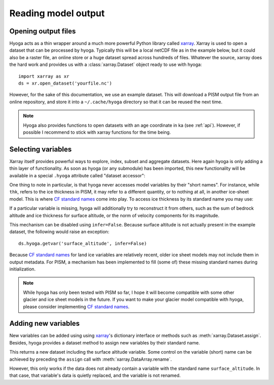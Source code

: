 .. Copyright (c) 2021-2022, Julien Seguinot (juseg.github.io)
.. GNU General Public License v3.0+ (https://www.gnu.org/licenses/gpl-3.0.txt)

.. in v0.3 this may move to datasets/opening - Opening local files

Reading model output
====================

Opening output files
--------------------

Hyoga acts as a thin wrapper around a much more powerful Python library called
xarray_. Xarray is used to open a dataset that can be processed by hyoga.
Typically this will be a local netCDF file as in the example below, but it
could also be a raster file, an online store or a huge dataset spread across
hundreds of files. Whatever the source, xarray does the hard work and provides
us with a :class:`xarray.Dataset` object ready to use with hyoga::

   import xarray as xr
   ds = xr.open_dataset('yourfile.nc')

However, for the sake of this documentation, we use an example dataset. This
will download a PISM output file from an online repository, and store it into a
``~/.cache/hyoga`` directory so that it can be reused the next time.

.. plot::
   :context:
   :nofigs:

   import hyoga.open
   ds = hyoga.open.example('pism.alps.out.2d.nc')

.. note::

   Hyoga also provides functions to open datasets with an age coordinate in ka
   (see :ref:`api`). However, if possible I recommend to stick with xarray
   functions for the time being.

Selecting variables
-------------------

Xarray itself provides powerful ways to explore, index, subset and aggregate
datasets. Here again hyoga is only adding a thin layer of functionality. As
soon as hyoga (or any submodule) has been imported, this new functionality will
be available in a special ``.hyoga`` attribute called "dataset accessor":

.. plot::
   :context:
   :nofigs:

   ds.hyoga

One thing to note in particular, is that hyoga never accesses model variables
by their "short names". For instance, while ``thk``, refers to the ice
thickness in PISM, it may refer to a different quantity, or to nothing at all,
in another ice-sheet model. This is where `CF standard names`_ come into play.
To access ice thickness by its standard name you may use:

.. plot::
   :context:
   :nofigs:

   var = ds.hyoga.getvar('land_ice_thickness')

If a particular variable is missing, hyoga will additionally try to reconstruct
it from others, such as the sum of bedrock altitude and ice thickness for
surface altitude, or the norm of velocity components for its magnitude.

.. plot::
   :context:
   :nofigs:

   ds.hyoga.getvar('surface_altitude')
   ds.hyoga.getvar('magnitude_of_land_ice_surface_velocity')

This mechanism can be disabled using ``infer=False``. Because surface altitude
is not actually present in the example dataset, the following would raise an
exception::

   ds.hyoga.getvar('surface_altitude', infer=False)

Because `CF standard names`_ for land ice variables are relatively recent,
older ice sheet models may not include them in output metadata. For PISM, a
mechanism has been implemented to fill (some of) these missing standard names
during initialization.

.. note::

   While hyoga has only been tested with PISM so far, I hope it
   will become compatible with some other glacier and ice sheet models in the
   future. If you want to make your glacier model compatible with hyoga, please
   consider implementing `CF standard names`_.

Adding new variables
--------------------

New variables can be added using using xarray_'s dictionary interface or
methods such as :meth:`xarray.Dataset.assign`. Besides, hyoga provides a
dataset method to assign new variables by their standard name.

.. plot::
   :context:
   :nofigs:

   bedrock = ds.hyoga.getvar('bedrock_altitude')
   thickness = ds.hyoga.getvar('land_ice_thickness')
   surface = bedrock + thickness
   new = ds.hyoga.assign(surface_altitude=surface)

This returns a new dataset including the surface altitude variable. Some
control on the variable (short) name can be achieved by preceding the
``assign`` call with :meth:`xarray.DataArray.rename`.

.. plot::
   :context:
   :nofigs:

   surface = surface.rename('surface')
   ds = ds.hyoga.assign(surface_altitude=surface)
   assert 'usurf' in ds

However, this only works if the data does not already contain a variable with
the standard name ``surface_altitude``. In that case, that variable's data is
quietly replaced, and the variable is not renamed.

.. plot::
   :context:
   :nofigs:

   surface = surface.rename('name_to_ignore')
   ds = ds.hyoga.assign(surface_altitude=surface)
   assert 'newsurf' not in ds

.. _xarray: https//xarray.pydata.org
.. _`CF standard names`: http://cfconventions.org/standard-names.html
